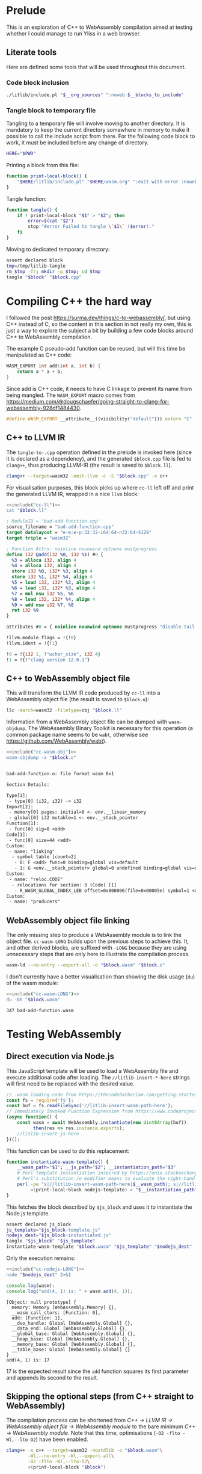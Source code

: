 #+property: header-args:bash :noweb no-export :results output
#+property: header-args:js :results output

* Prelude

This is an exploration of C++ to WebAssembly compilation aimed at testing whether I could manage to run Yliss in a web browser.

** Literate tools

Here are defined some tools that will be used throughout this document.

*** Code block inclusion

#+name: include
#+begin_src bash :var __blocks_to_include="" __org_sources="litlib/bash.org wasm.org"
./litlib/include.pl "$__org_sources" ":noweb $__blocks_to_include"
#+end_src

*** Code block execution                                           :noexport:

#+name: exec
#+begin_src bash :var noweb=""
noweb=":__blocks_to_exec $noweb"
<<include("assertions", "litlib/bash.org")>>
source <(./litlib/include.pl 'wasm.org' ":noweb $__blocks_to_exec")
#+end_src

*** Tangle block to temporary file

Tangling to a temporary file will involve moving to another directory.
It is mandatory to keep the current directory somewhere in memory to make it possible to call the include script from there.
For the following code block to work, it must be included before any change of directory.
#+name: HERE
#+begin_src bash :eval never
HERE="$PWD"
#+end_src

Printing a block from this file:
#+name: print-local-block
#+begin_src bash :eval never
function print-local-block() {
    "$HERE/litlib/include.pl" "$HERE/wasm.org" ":exit-with-error :noweb $@"
}
#+end_src
#+depends:print-local-block :noweb HERE

Tangle function:
#+name: tangle
#+begin_src bash :eval never
function tangle() {
    if ! print-local-block "$1" > "$2"; then
        error=$(cat "$2")
        stop "#error Failed to tangle \`$1\` ($error)."
    fi
}
#+end_src
#+depends:tangle :noweb print-local-block stop

Moving to dedicated temporary directory:
#+name: tangle-to-.cpp
#+begin_src bash :eval never
assert declared block
tmp=/tmp/litlib-tangle
rm $tmp -fr; mkdir -p $tmp; cd $tmp
tangle "$block" "$block.cpp"
#+end_src
#+depends:tangle-to-.cpp :noweb tangle assertions


* Compiling C++ the hard way

I followed the post https://surma.dev/things/c-to-webassembly/, but using C++ instead of C, so the content in this section in not really my own, this is just a way to explore the subject a bit by building a few code blocks around C++ to WebAssembly compilation.

The example C pseudo-add function can be reused, but will this time be manipulated as C++ code:
#+name: bad-add-function
#+begin_src cpp
WASM_EXPORT int add(int a, int b) {
    return a * a + b;
}
#+end_src
#+depends:bad-add-function :noweb wasm-export

Since add is C++ code, it needs to have C linkage to prevent its name from being mangled.
The =WASM_EXPORT= macro comes from https://medium.com/@dougschaefer/going-straight-to-clang-for-webassembly-928df1484430.

#+name: wasm-export
#+begin_src cpp
#define WASM_EXPORT __attribute__((visibility("default"))) extern "C"
#+end_src

** C++ to LLVM IR

The =tangle-to-.cpp= operation defined in the prelude is invoked here (since it is declared as a dependency), and the generated =$block.cpp= file is fed to =clang++=, thus producing LLVM-IR (the result is saved to =$block.ll=).
#+name: cc-ll
#+begin_src bash :eval never
clang++ --target=wasm32 -emit-llvm -c -S "$block.cpp" -x c++
#+end_src
#+depends:cc-ll :noweb tangle-to-.cpp

For visualisation purposes, this block picks up where =cc-ll= left off and print the generated LLVM IR, wrapped in a nice =llvm= block:
#+name: print-ll
#+begin_src bash :wrap src llvm :var block=""
<<include("cc-ll")>>
cat "$block.ll"
#+end_src

#+Call: print-ll("bad-add-function")

#+RESULTS:
#+begin_src llvm
; ModuleID = 'bad-add-function.cpp'
source_filename = "bad-add-function.cpp"
target datalayout = "e-m:e-p:32:32-i64:64-n32:64-S128"
target triple = "wasm32"

; Function Attrs: noinline nounwind optnone mustprogress
define i32 @add(i32 %0, i32 %1) #0 {
  %3 = alloca i32, align 4
  %4 = alloca i32, align 4
  store i32 %0, i32* %3, align 4
  store i32 %1, i32* %4, align 4
  %5 = load i32, i32* %3, align 4
  %6 = load i32, i32* %3, align 4
  %7 = mul nsw i32 %5, %6
  %8 = load i32, i32* %4, align 4
  %9 = add nsw i32 %7, %8
  ret i32 %9
}

attributes #0 = { noinline nounwind optnone mustprogress "disable-tail-calls"="false" "frame-pointer"="none" "less-precise-fpmad"="false" "min-legal-vector-width"="0" "no-infs-fp-math"="false" "no-jump-tables"="false" "no-nans-fp-math"="false" "no-signed-zeros-fp-math"="false" "no-trapping-math"="true" "stack-protector-buffer-size"="8" "target-cpu"="generic" "unsafe-fp-math"="false" "use-soft-float"="false" }

!llvm.module.flags = !{!0}
!llvm.ident = !{!1}

!0 = !{i32 1, !"wchar_size", i32 4}
!1 = !{!"clang version 12.0.1"}
#+end_src

** C++ to WebAssembly object file

This will transform the LLVM IR code produced by =cc-ll= into a WebAssembly object file (the result is saved to =$block.o=):
#+name: cc-wasm-obj
#+begin_src bash :eval never
llc -march=wasm32 -filetype=obj "$block.ll"
#+end_src
#+depends:cc-wasm-obj :noweb cc-ll

Information from a WebAssembly object file can be dumped with =wasm-objdump=.
The WebAssembly Binary Toolkit is necessary for this operation (a common package name seems to be =wabt=, otherwise see https://github.com/WebAssembly/wabt).

#+name: dump-wasmo
#+begin_src bash :var block="" :wrap src default
<<include("cc-wasm-obj")>>
wasm-objdump -x "$block.o"
#+end_src

#+Call: dump-wasmo("bad-add-function")

#+RESULTS:
#+begin_src default

bad-add-function.o:	file format wasm 0x1

Section Details:

Type[1]:
 - type[0] (i32, i32) -> i32
Import[2]:
 - memory[0] pages: initial=0 <- env.__linear_memory
 - global[0] i32 mutable=1 <- env.__stack_pointer
Function[1]:
 - func[0] sig=0 <add>
Code[1]:
 - func[0] size=44 <add>
Custom:
 - name: "linking"
  - symbol table [count=2]
   - 0: F <add> func=0 binding=global vis=default
   - 1: G <env.__stack_pointer> global=0 undefined binding=global vis=default
Custom:
 - name: "reloc.CODE"
  - relocations for section: 3 (Code) [1]
   - R_WASM_GLOBAL_INDEX_LEB offset=0x000006(file=0x00005e) symbol=1 <env.__stack_pointer>
Custom:
 - name: "producers"
#+end_src

** WebAssembly object file linking

The only missing step to produce a WebAssembly module is to link the object file.
=cc-wasm-LONG= builds upon the previous steps to achieve this.
It, and other derived blocks, are suffixed with =-LONG= because they are using unnecessary steps that are only here to illustrate the compilation process.

#+name: cc-wasm-LONG
#+begin_src bash
wasm-ld --no-entry --export-all -o "$block.wasm" "$block.o"
#+end_src
#+depends:cc-wasm-LONG :noweb cc-wasm-obj

I don't currently have a better visualisation than showing the disk usage (=du=) of the wasm module:
#+name: du-wasm-LONG
#+begin_src bash :var block="" :wrap src text
<<include("cc-wasm-LONG")>>
du -bh "$block.wasm"
#+end_src

#+Call: du-wasm-LONG("bad-add-function")

#+RESULTS:
#+begin_src text
347	bad-add-function.wasm
#+end_src


* Testing WebAssembly

** Direct execution via Node.js

This JavaScript template will be used to load a WebAssembly file and execute additional code after loading.
The =//litlib-insert-*-here= strings will first need to be replaced with the desired value.
#+name: nodejs-template
#+begin_src js
// .wasm loading code from https://thecodebarbarian.com/getting-started-with-webassembly-in-node.js.html.
const fs = require('fs');
const buf = fs.readFileSync('//litlib-insert-wasm-path-here');
// Immediately Invoked Function Expression from https://www.codeproject.com/Articles/5308531/NodeJS-await-is-only-valid-in-async-function.
(async function() {
    const wasm = await WebAssembly.instantiate(new Uint8Array(buf)).
          then(res => res.instance.exports);
    //litlib-insert-js-here
})();
#+end_src

This function can be used to do this replacement:
#+name: instantiate-wasm-template
#+begin_src bash
function instantiate-wasm-template() {
    __wasm_path="$1"; __js_path="$2"; __instantiation_path="$3"
    # Perl template instantiation inspired by https://unix.stackexchange.com/a/49438.
    # Perl's substitution /e modifier means to evaluate the right-hand side as an expression.
    perl -pe "s|//litlib-insert-wasm-path-here|$__wasm_path|; s|//litlib-insert-js-here|\`cat '$__js_path'\`|e"\
         <(print-local-block nodejs-template) > "$__instantiation_path"
}
#+end_src
#+depends:instantiate-wasm-template :noweb print-local-block

This fetches the block described by =$js_block= and uses it to instantiate the Node.js template.
#+name: cc-nodejs-impl
#+begin_src bash
assert declared js_block
js_template="$js_block-template.js"
nodejs_dest="$js_block-instantiated.js"
tangle "$js_block" "$js_template"
instantiate-wasm-template "$block.wasm" "$js_template" "$nodejs_dest"
#+end_src
#+depends:cc-nodejs-impl :noweb assertions tangle instantiate-wasm-template
#+depends:cc-nodejs-LONG :noweb cc-wasm-LONG cc-nodejs-impl

Only the execution remains:
#+name: exec-nodejs-LONG
#+begin_src bash :var block="" js_block="" :wrap src text
<<include("cc-nodejs-LONG")>>
node "$nodejs_dest" 2>&1
#+end_src

#+name: bad-add-function-js
#+begin_src js
console.log(wasm);
console.log("add(4, 1) is: " + wasm.add(4, 1));
#+end_src

#+Call: exec-nodejs-LONG("bad-add-function", "bad-add-function-js")

#+RESULTS:
#+begin_src text
[Object: null prototype] {
  memory: Memory [WebAssembly.Memory] {},
  __wasm_call_ctors: [Function: 0],
  add: [Function: 1],
  __dso_handle: Global [WebAssembly.Global] {},
  __data_end: Global [WebAssembly.Global] {},
  __global_base: Global [WebAssembly.Global] {},
  __heap_base: Global [WebAssembly.Global] {},
  __memory_base: Global [WebAssembly.Global] {},
  __table_base: Global [WebAssembly.Global] {}
}
add(4, 1) is: 17
#+end_src

17 is the expected result since the =add= function squares its first parameter and appends its second to the result.

** Skipping the optional steps (from C++ straight to WebAssembly)

The compilation process can be shortened from /C++ -> LLVM IR -> WebAssembly object file -> WebAssembly module/ to the bare minimum /C++ -> WebAssembly module/.
Note that this time, optimisations (=-O2 -flto -Wl,--lto-O2=) have been enabled.

#+name: cc-wasm
#+begin_src bash
clang++ -x c++ --target=wasm32 -nostdlib -o "$block.wasm"\
        -Wl,--no-entry -Wl,--export-all\
        -O2 -flto -Wl,--lto-O2\
        <(print-local-block "$block")
#+end_src
#+depends:cc-wasm :noweb tangle-to-.cpp print-local-block

*** Blocks derived from =cc-wasm=

The blocks defined are the equivalent of their =-LONG= form presented previously.

#+depends:cc-nodejs :noweb cc-wasm cc-nodejs-impl

#+name: du-wasm
#+begin_src bash :var block="" :wrap src text
<<include("cc-wasm")>>
du -bh "$block.wasm"
#+end_src

#+name: exec-nodejs
#+begin_src bash :var block="" js_block="" :wrap src text
<<include("cc-nodejs")>>
node "$nodejs_dest" 2>&1
#+end_src

*** Testing derived blocks

#+Call: du-wasm("bad-add-function")

#+RESULTS:
#+begin_src text
253	bad-add-function.wasm
#+end_src

#+Call: exec-nodejs("bad-add-function", "bad-add-function-js")

#+RESULTS:
#+begin_src text
[Object: null prototype] {
  memory: Memory [WebAssembly.Memory] {},
  __wasm_call_ctors: [Function: 0],
  add: [Function: 1],
  __dso_handle: Global [WebAssembly.Global] {},
  __data_end: Global [WebAssembly.Global] {},
  __global_base: Global [WebAssembly.Global] {},
  __heap_base: Global [WebAssembly.Global] {},
  __memory_base: Global [WebAssembly.Global] {},
  __table_base: Global [WebAssembly.Global] {}
}
add(4, 1) is: 17
#+end_src

As expected, the optimised wasm has a smaller footprint and the result is the same.

